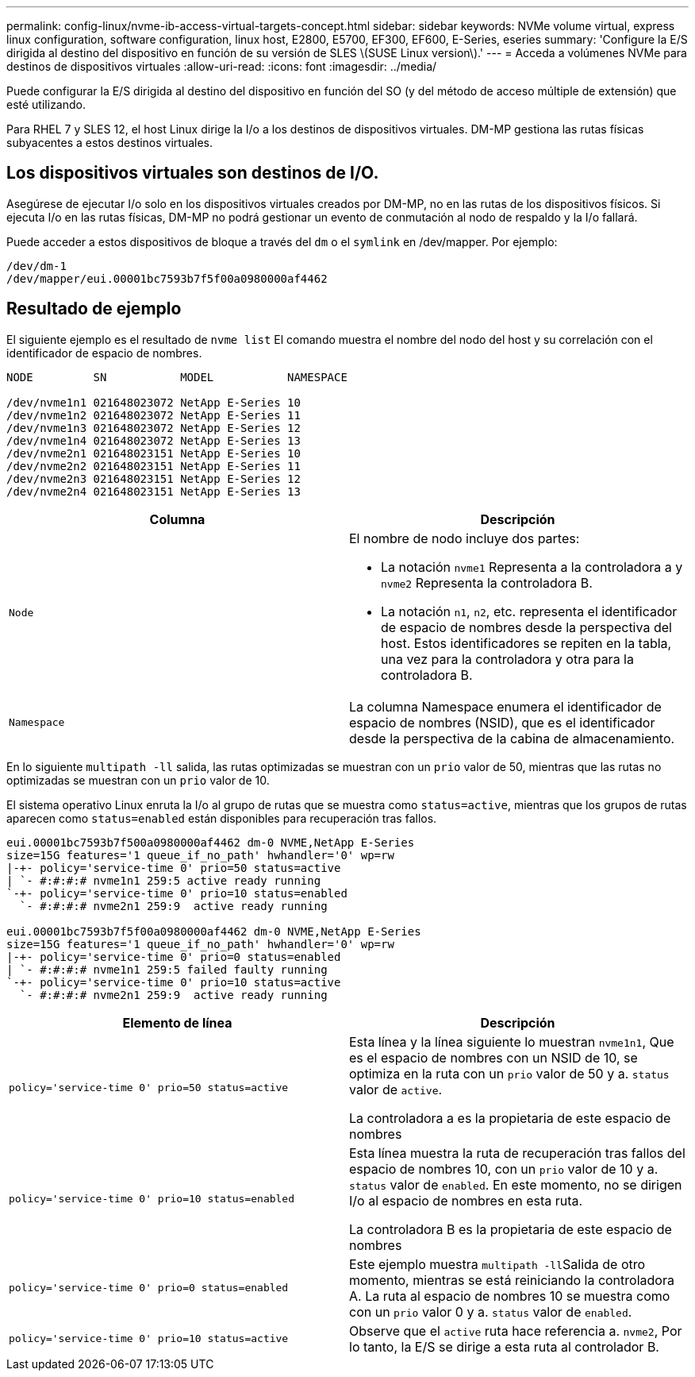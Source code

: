 ---
permalink: config-linux/nvme-ib-access-virtual-targets-concept.html 
sidebar: sidebar 
keywords: NVMe volume virtual, express linux configuration, software configuration, linux host, E2800, E5700, EF300, EF600, E-Series, eseries 
summary: 'Configure la E/S dirigida al destino del dispositivo en función de su versión de SLES \(SUSE Linux version\).' 
---
= Acceda a volúmenes NVMe para destinos de dispositivos virtuales
:allow-uri-read: 
:icons: font
:imagesdir: ../media/


[role="lead"]
Puede configurar la E/S dirigida al destino del dispositivo en función del SO (y del método de acceso múltiple de extensión) que esté utilizando.

Para RHEL 7 y SLES 12, el host Linux dirige la I/o a los destinos de dispositivos virtuales. DM-MP gestiona las rutas físicas subyacentes a estos destinos virtuales.



== Los dispositivos virtuales son destinos de I/O.

Asegúrese de ejecutar I/o solo en los dispositivos virtuales creados por DM-MP, no en las rutas de los dispositivos físicos. Si ejecuta I/o en las rutas físicas, DM-MP no podrá gestionar un evento de conmutación al nodo de respaldo y la I/o fallará.

Puede acceder a estos dispositivos de bloque a través del `dm` o el `symlink` en /dev/mapper. Por ejemplo:

[listing]
----
/dev/dm-1
/dev/mapper/eui.00001bc7593b7f5f00a0980000af4462
----


== Resultado de ejemplo

El siguiente ejemplo es el resultado de `nvme list` El comando muestra el nombre del nodo del host y su correlación con el identificador de espacio de nombres.

[listing]
----

NODE         SN           MODEL           NAMESPACE

/dev/nvme1n1 021648023072 NetApp E-Series 10
/dev/nvme1n2 021648023072 NetApp E-Series 11
/dev/nvme1n3 021648023072 NetApp E-Series 12
/dev/nvme1n4 021648023072 NetApp E-Series 13
/dev/nvme2n1 021648023151 NetApp E-Series 10
/dev/nvme2n2 021648023151 NetApp E-Series 11
/dev/nvme2n3 021648023151 NetApp E-Series 12
/dev/nvme2n4 021648023151 NetApp E-Series 13
----
|===
| Columna | Descripción 


 a| 
`Node`
 a| 
El nombre de nodo incluye dos partes:

* La notación `nvme1` Representa a la controladora a y `nvme2` Representa la controladora B.
* La notación `n1`, `n2`, etc. representa el identificador de espacio de nombres desde la perspectiva del host. Estos identificadores se repiten en la tabla, una vez para la controladora y otra para la controladora B.




 a| 
`Namespace`
 a| 
La columna Namespace enumera el identificador de espacio de nombres (NSID), que es el identificador desde la perspectiva de la cabina de almacenamiento.

|===
En lo siguiente `multipath -ll` salida, las rutas optimizadas se muestran con un `prio` valor de 50, mientras que las rutas no optimizadas se muestran con un `prio` valor de 10.

El sistema operativo Linux enruta la I/o al grupo de rutas que se muestra como `status=active`, mientras que los grupos de rutas aparecen como `status=enabled` están disponibles para recuperación tras fallos.

[listing]
----
eui.00001bc7593b7f500a0980000af4462 dm-0 NVME,NetApp E-Series
size=15G features='1 queue_if_no_path' hwhandler='0' wp=rw
|-+- policy='service-time 0' prio=50 status=active
| `- #:#:#:# nvme1n1 259:5 active ready running
`-+- policy='service-time 0' prio=10 status=enabled
  `- #:#:#:# nvme2n1 259:9  active ready running

eui.00001bc7593b7f5f00a0980000af4462 dm-0 NVME,NetApp E-Series
size=15G features='1 queue_if_no_path' hwhandler='0' wp=rw
|-+- policy='service-time 0' prio=0 status=enabled
| `- #:#:#:# nvme1n1 259:5 failed faulty running
`-+- policy='service-time 0' prio=10 status=active
  `- #:#:#:# nvme2n1 259:9  active ready running
----
|===
| Elemento de línea | Descripción 


 a| 
`policy='service-time 0' prio=50 status=active`
 a| 
Esta línea y la línea siguiente lo muestran `nvme1n1`, Que es el espacio de nombres con un NSID de 10, se optimiza en la ruta con un `prio` valor de 50 y a. `status` valor de `active`.

La controladora a es la propietaria de este espacio de nombres



 a| 
`policy='service-time 0' prio=10 status=enabled`
 a| 
Esta línea muestra la ruta de recuperación tras fallos del espacio de nombres 10, con un `prio` valor de 10 y a. `status` valor de `enabled`. En este momento, no se dirigen I/o al espacio de nombres en esta ruta.

La controladora B es la propietaria de este espacio de nombres



 a| 
`policy='service-time 0' prio=0 status=enabled`
 a| 
Este ejemplo muestra ``multipath -ll``Salida de otro momento, mientras se está reiniciando la controladora A. La ruta al espacio de nombres 10 se muestra como con un `prio` valor 0 y a. `status` valor de `enabled`.



 a| 
`policy='service-time 0' prio=10 status=active`
 a| 
Observe que el `active` ruta hace referencia a. `nvme2`, Por lo tanto, la E/S se dirige a esta ruta al controlador B.

|===